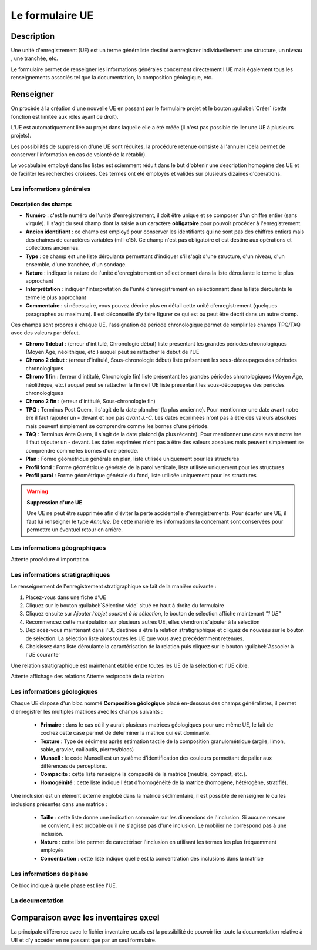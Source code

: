﻿Le formulaire UE
================

Description
-----------

Une unité d'enregistrement (UE) est un terme généraliste destiné à enregistrer individuellement une structure, un niveau , une tranchée, etc.

Le formulaire permet de renseigner les informations générales concernant directement l'UE mais également tous les renseignements associés tel que la documentation, la composition géologique, etc.

Renseigner
----------

On procède à la création d'une nouvelle UE en passant par le formulaire projet et le bouton :guilabel:`Créer` (cette fonction est limitée aux rôles ayant ce droit). 

L'UE est automatiquement liée au projet dans laquelle elle a été créée (il n'est pas possible de lier une UE à plusieurs projets).

Les possibilités de suppression d'une UE sont réduites, la procédure retenue consiste à l'annuler (cela permet de conserver l'information en cas de volonté de la rétablir).

Le vocabulaire employé dans les listes est sciemment réduit dans le but d'obtenir une description homogène des UE et de faciliter les recherches croisées. Ces termes ont été employés et validés sur plusieurs dizaines d'opérations.

Les informations générales
^^^^^^^^^^^^^^^^^^^^^^^^^^

Description des champs
**********************

- **Numéro** : c'est le numéro de l'unité d'enregistrement, il doit être unique et se composer d'un chiffre entier (sans virgule). Il s'agit du seul champ dont la saisie a un caractère **obligatoire** pour pouvoir procéder à l'enregistrement.
- **Ancien identifiant** : ce champ est employé pour conserver les identifiants qui ne sont pas des chiffres entiers mais des chaînes de caractères variables (mII-c15). Ce champ n'est pas obligatoire et est destiné aux opérations et collections anciennes.


- **Type** : ce champ est une liste déroulante permettant d'indiquer s'il s'agit d'une structure, d'un niveau, d'un ensemble, d'une tranchée, d'un sondage.
- **Nature** : indiquer la nature de l'unité d'enregistrement en sélectionnant dans la liste déroulante le terme le plus approchant
- **Interprétation** : indiquer l'interprétation de l'unité d'enregistrement en sélectionnant dans la liste déroulante le terme le plus approchant

- **Commentaire** : si nécessaire, vous pouvez décrire plus en détail cette unité d'enregistrement (quelques paragraphes au maximum). Il est déconseillé d'y faire figurer ce qui est ou peut être  décrit dans un autre champ.

Ces champs sont propres à chaque UE, l'assignation de période chronologique permet de remplir les champs TPQ/TAQ avec des valeurs par défaut.

- **Chrono 1 debut** : (erreur d'intitulé, Chronologie début) liste présentant les grandes périodes chronologiques (Moyen Âge, néolithique, etc.) auquel peut se rattacher le début de l'UE
- **Chrono 2 debut** : (erreur d'intitulé, Sous-chronologie début) liste présentant les sous-découpages des périodes chronologiques
- **Chrono 1 fin** : (erreur d'intitulé, Chronologie fin) liste présentant les grandes périodes chronologiques (Moyen Âge, néolithique, etc.) auquel peut se rattacher la fin de l'UE liste présentant les sous-découpages des périodes chronologiques
- **Chrono 2 fin** : (erreur d'intitulé, Sous-chronologie fin)
- **TPQ** : Terminus Post Quem, il s'agit de la date plancher (la plus ancienne). Pour mentionner une date avant notre ère il faut rajouter un **-** devant et non pas *avant J.-C*. Les dates exprimées n'ont pas à être des valeurs absolues mais peuvent simplement se comprendre comme les bornes d'une période.
- **TAQ** : Terminus Ante Quem, il s'agit de la date plafond (la plus récente). Pour mentionner une date avant notre ère il faut rajouter un - devant. Les dates exprimées n'ont pas à être des valeurs absolues mais peuvent simplement se comprendre comme les bornes d'une période.

- **Plan** : Forme géométrique générale en plan, liste utilisée uniquement pour les structures
- **Profil fond** : Forme géométrique générale de la paroi verticale, liste utilisée uniquement pour les structures
- **Profil paroi** : Forme géométrique générale du fond, liste utilisée uniquement pour les structures

.. warning::
    **Suppression d'une UE**
    
    Une UE ne peut être supprimée afin d'éviter la perte accidentelle d'enregistrements. Pour écarter une UE, il faut lui renseigner le type *Annulée*. De cette manière les informations la concernant sont conservées pour permettre un éventuel retour en arrière.

Les informations géographiques
^^^^^^^^^^^^^^^^^^^^^^^^^^^^^^

Attente procédure d'importation

Les informations stratigraphiques
^^^^^^^^^^^^^^^^^^^^^^^^^^^^^^^^^^

Le renseignement de l'enregistrement stratigraphique se fait de la manière suivante :

#. Placez-vous dans une fiche d'UE
#. Cliquez sur le bouton :guilabel:`Sélection vide` situé en haut à droite du formulaire
#. Cliquez ensuite sur *Ajouter l’objet courant à la sélection*, le bouton de sélection affiche maintenant *"1 UE"*
#. Recommencez cette manipulation sur plusieurs autres UE, elles viendront s'ajouter à la sélection
#. Déplacez-vous maintenant dans l'UE destinée à être la relation stratigraphique et cliquez de nouveau sur le bouton de sélection. La sélection liste alors toutes les UE que vous avez précédemment retenues.
#. Choisissez dans liste déroulante la caractérisation de la relation puis cliquez sur le bouton :guilabel:`Associer à l'UE courante`

Une relation stratigraphique est maintenant établie entre toutes les UE de la sélection et l'UE cible.

Attente affichage des relations
Attente reciprocité de la relation

..	figure:: ../img/ue_strati_selection_ajout.png
	:align: center
	:scale: 70%

Les informations géologiques
^^^^^^^^^^^^^^^^^^^^^^^^^^^^

Chaque UE dispose d'un bloc nommé **Composition géologique** placé en-dessous des champs généralistes, il permet d'enregistrer les multiples matrices avec les champs suivants :

	- **Primaire** : dans le cas où il y aurait plusieurs matrices géologiques pour une même UE, le fait de cochez cette case permet de déterminer la matrice qui  est dominante.
	- **Texture** : Type de sédiment après estimation tactile de la composition granulométrique (argile, limon, sable, gravier, cailloutis, pierres/blocs)
	- **Munsell** : le code Munsell est un système d’identification des couleurs permettant de palier aux différences de perceptions.
	- **Compacite** : cette liste renseigne la compacité de la matrice (meuble, compact, etc.).
	- **Homogéinité** : cette liste indique l'état d'homogénéité  de la matrice (homogène, hétérogène, stratifié).

Une inclusion est un élément externe englobé dans la matrice sédimentaire, il est possible de renseigner le ou les inclusions présentes dans une matrice :

	- **Taille** : cette liste donne une indication sommaire sur les dimensions de l'inclusion. Si aucune mesure ne convient, il est probable qu'il ne s'agisse pas d'une inclusion. Le mobilier ne correspond pas à une inclusion.
	- **Nature** : cette liste permet de caractériser l'inclusion en utilisant les termes les plus fréquemment employés
	- **Concentration** : cette liste indique quelle est la concentration des inclusions dans la matrice

Les informations de phase
^^^^^^^^^^^^^^^^^^^^^^^^^^^^

Ce bloc indique à quelle phase est liée l'UE.


La documentation
^^^^^^^^^^^^^^^^

.. Attente du formulaire doc

Comparaison avec les inventaires excel
--------------------------------------

La principale différence avec le fichier inventaire_ue.xls est la possibilité de pouvoir lier toute la documentation relative à UE et d'y accéder en ne passant que par un seul formulaire.
